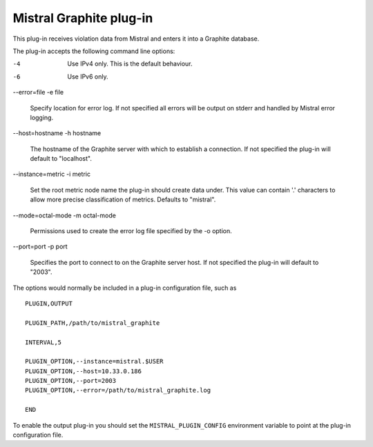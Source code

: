 Mistral Graphite plug-in
========================

This plug-in receives violation data from Mistral and enters it into a Graphite
database.

The plug-in accepts the following command line options:

-4

  Use IPv4 only. This is the default behaviour.

-6

  Use IPv6 only.

--error=file
-e file

  Specify location for error log. If not specified all errors will
  be output on stderr and handled by Mistral error logging.

--host=hostname
-h hostname

  The hostname of the Graphite server with which to establish a connection.
  If not specified the plug-in will default to "localhost".

--instance=metric
-i metric

  Set the root metric node name the plug-in should create data under. This
  value can contain '.' characters to allow more precise classification
  of metrics.  Defaults to "mistral".

--mode=octal-mode
-m octal-mode

  Permissions used to create the error log file specified by the -o
  option.

--port=port
-p port

  Specifies the port to connect to on the Graphite server host.
  If not specified the plug-in will default to "2003".

The options would normally be included in a plug-in configuration file, such as

::

   PLUGIN,OUTPUT

   PLUGIN_PATH,/path/to/mistral_graphite

   INTERVAL,5

   PLUGIN_OPTION,--instance=mistral.$USER
   PLUGIN_OPTION,--host=10.33.0.186
   PLUGIN_OPTION,--port=2003
   PLUGIN_OPTION,--error=/path/to/mistral_graphite.log

   END


To enable the output plug-in you should set the ``MISTRAL_PLUGIN_CONFIG``
environment variable to point at the plug-in configuration file.
